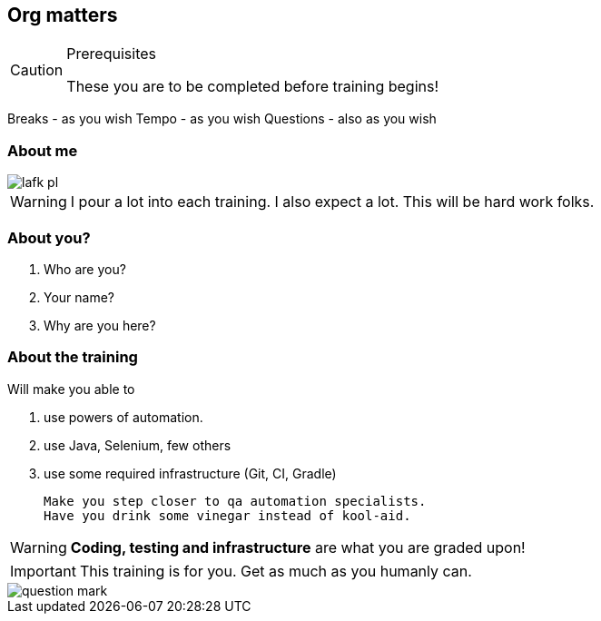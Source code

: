 
[data-background="green"]
== Org matters

[CAUTION]
.Prerequisites
====
These you are to be completed before training begins!
====

Breaks - as you wish
Tempo - as you wish
Questions - also as you wish

=== About me

image::lafk_pl.png[]

WARNING: I pour a lot into each training. I also expect a lot. This will be hard work folks.

=== About you?
[%step]
. Who are you?
. Your name?
. Why are you here?

[data-background="black"]
[abstract]
=== About the training

Will make you able to 

. use powers of automation.
. use Java, Selenium, few others
. use some required infrastructure (Git, CI, Gradle)

 Make you step closer to qa automation specialists.
 Have you drink some vinegar instead of kool-aid.

WARNING: *Coding, testing and infrastructure* are what you are graded upon!

IMPORTANT: This training is for you. Get as much as you humanly can.

image::question-mark.jpg[]
